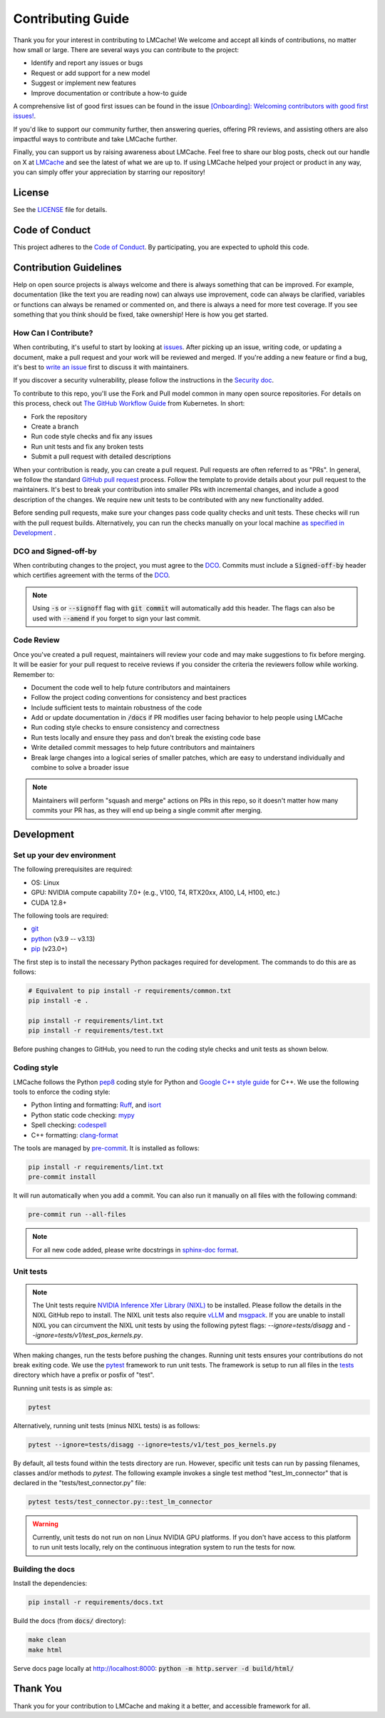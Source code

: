 Contributing Guide
==================

Thank you for your interest in contributing to LMCache! We welcome and accept all kinds of contributions, no matter how small or large. There are several ways you can contribute to the project:

- Identify and report any issues or bugs
- Request or add support for a new model
- Suggest or implement new features
- Improve documentation or contribute a how-to guide

A comprehensive list of good first issues can be found in the issue `[Onboarding]: Welcoming contributors with good first issues! <https://github.com/LMCache/LMCache/issues/627>`_.

If you'd like to support our community further, then answering queries, offering PR reviews, and assisting others are also impactful ways to contribute and take LMCache further.

Finally, you can support us by raising awareness about LMCache. Feel free to share our blog posts, check out our handle on X at `LMCache <https://x.com/lmcache>`_ and see the latest of what we are up to. If using LMCache helped your project or product in any way, you can simply offer your appreciation by starring our repository!

License
-------

See the `LICENSE <https://github.com/LMCache/LMCache/blob/dev/LICENSE>`_ file for details.

Code of Conduct
---------------

This project adheres to the `Code of Conduct <https://github.com/LMCache/LMCache/blob/dev/CODE_OF_CONDUCT.md>`_. By participating, you are expected to uphold this code.

Contribution Guidelines
-----------------------

Help on open source projects is always welcome and there is always something that can be improved. For example, documentation (like the text you are reading now) can always use improvement, code can always be clarified, variables or functions can always be renamed or commented on, and there is always a need for more test coverage. If you see something that you think should be fixed, take ownership! Here is how you get started.

How Can I Contribute?
^^^^^^^^^^^^^^^^^^^^^

When contributing, it's useful to start by looking at `issues <https://github.com/LMCache/LMCache/issues>`_. After picking up an issue, writing code, or updating a document, make a pull request and your work will be reviewed and merged. If you're adding a new feature or find a bug, it's best to `write an issue <https://github.com/LMCache/LMCache/issues/new>`_ first to discuss it with maintainers.

If you discover a security vulnerability, please follow the instructions in the `Security doc <https://github.com/LMCache/LMCache/blob/dev/SECURITY.md>`_.

To contribute to this repo, you'll use the Fork and Pull model common in many open source repositories. For details on this process, check out `The GitHub Workflow Guide <https://github.com/kubernetes/community/blob/master/contributors/guide/github-workflow.md>`_ from Kubernetes. In short:

- Fork the repository
- Create a branch
- Run code style checks and fix any issues
- Run unit tests and fix any broken tests
- Submit a pull request with detailed descriptions

When your contribution is ready, you can create a pull request. Pull requests are often referred to as "PRs". In general, we follow the standard `GitHub pull request <https://help.github.com/en/articles/about-pull-requests>`_ process. Follow the template to provide details about your pull request to the maintainers. It's best to break your contribution into smaller PRs with incremental changes, and include a good description of the changes. We require new unit tests to be contributed with any new functionality added.

Before sending pull requests, make sure your changes pass code quality checks and unit tests. These checks will run with the pull request builds. Alternatively, you can run the checks manually on your local machine `as specified in Development <#development>`_ .

DCO and Signed-off-by
^^^^^^^^^^^^^^^^^^^^^

When contributing changes to the project, you must agree to the `DCO <https://github.com/LMCache/LMCache/blob/dev/DCO>`_. Commits must include a :code:`Signed-off-by` header which certifies agreement with the terms of the `DCO <https://github.com/LMCache/LMCache/blob/dev/DCO>`_.

.. note::

    Using :code:`-s` or :code:`--signoff` flag with :code:`git commit` will automatically add this header. The flags can also be used with :code:`--amend` if you forget to sign your last commit.

Code Review
^^^^^^^^^^^

Once you've created a pull request, maintainers will review your code and may make suggestions to fix before merging. It will be easier for your pull request to receive reviews if you consider the criteria the reviewers follow while working. Remember to:

- Document the code well to help future contributors and maintainers
- Follow the project coding conventions for consistency and best practices
- Include sufficient tests to maintain robustness of the code
- Add or update documentation in :code:`/docs` if PR modifies user facing behavior to help people using LMCache
- Run coding style checks to ensure consistency and correctness
- Run tests locally and ensure they pass and don't break the existing code base
- Write detailed commit messages to help future contributors and maintainers
- Break large changes into a logical series of smaller patches, which are easy to understand individually and combine to solve a broader issue

.. note::

    Maintainers will perform "squash and merge" actions on PRs in this repo, so it doesn't matter how many commits your PR has, as they will end up being a single commit after merging.

Development
-----------

Set up your dev environment
^^^^^^^^^^^^^^^^^^^^^^^^^^^

The following prerequisites are required:

- OS: Linux
- GPU: NVIDIA compute capability 7.0+ (e.g., V100, T4, RTX20xx, A100, L4, H100, etc.)
- CUDA 12.8+

The following tools are required:

- `git <https://git-scm.com>`_
- `python <https://www.python.org>`_ (v3.9 -- v3.13)
- `pip <https://pypi.org/project/pip/>`_ (v23.0+)

The first step is to install the necessary Python packages required for development. The commands to do this are as follows:

.. code-block:: bash

    # Equivalent to pip install -r requirements/common.txt
    pip install -e .

    pip install -r requirements/lint.txt
    pip install -r requirements/test.txt

Before pushing changes to GitHub, you need to run the coding style checks and unit tests as shown below.

Coding style
^^^^^^^^^^^^

LMCache follows the Python `pep8 <https://peps.python.org/pep-0008/>`_ coding style for Python and `Google C++ style guide <https://google.github.io/styleguide/cppguide.html>`_ for C++. We use the following tools to enforce the coding style:

- Python linting and formatting: `Ruff <https://docs.astral.sh/ruff/>`_, and `isort <https://pycqa.github.io/isort/>`_
- Python static code checking: `mypy <https://github.com/python/mypy>`_
- Spell checking: `codespell <https://github.com/codespell-project/codespell>`_
- C++ formatting: `clang-format <https://clang.llvm.org/docs/ClangFormat.html>`_

The tools are managed by `pre-commit <https://pre-commit.com/>`_. It is installed as follows:

.. code-block:: bash

    pip install -r requirements/lint.txt
    pre-commit install

It will run automatically when you add a commit. You can also run it manually on all files with the following command:

.. code-block:: bash

    pre-commit run --all-files

.. note::

    For all new code added, please write docstrings in `sphinx-doc format <https://sphinx-rtd-tutorial.readthedocs.io/en/latest/docstrings.html>`_.

Unit tests
^^^^^^^^^^

.. note::
    The Unit tests require `NVIDIA Inference Xfer Library (NIXL) <https://github.com/ai-dynamo/nixl>`_ to be installed. Please follow the details in the NIXL GitHub repo to install.
    The NIXL unit tests also require `vLLM <https://github.com/vllm-project/vllm>`_ and `msgpack <https://github.com/msgpack/msgpack-python/>`_.
    If you are unable to install NIXL you can circumvent the NIXL unit tests by using the following pytest flags: `--ignore=tests/disagg` and  `--ignore=tests/v1/test_pos_kernels.py`.

When making changes, run the tests before pushing the changes. Running unit tests ensures your contributions do not break exiting code. We use the `pytest <https://docs.pytest.org/>`_ framework to run unit tests. The framework is setup to run all files in the `tests <https://github.com/LMCache/LMCache/tree/dev/tests>`_ directory which have a prefix or posfix of "test".

Running unit tests is as simple as:

.. code-block:: bash

    pytest

Alternatively, running unit tests (minus NIXL tests) is as follows:

.. code-block:: bash

    pytest --ignore=tests/disagg --ignore=tests/v1/test_pos_kernels.py

By default, all tests found within the tests directory are run. However, specific unit tests can run by passing filenames, classes and/or methods to `pytest`. The following example invokes a single test method "test_lm_connector" that is declared in the "tests/test_connector.py" file:

.. code-block:: bash

    pytest tests/test_connector.py::test_lm_connector

.. warning::

    Currently, unit tests do not run on non Linux NVIDIA GPU platforms. If you don't have access to this platform to run unit tests locally, rely on the continuous integration system to run the tests for now.

Building the docs
^^^^^^^^^^^^^^^^^

Install the dependencies:

.. code-block:: bash

    pip install -r requirements/docs.txt

Build the docs (from :code:`docs/` directory):

.. code-block:: bash

    make clean
    make html

Serve docs page locally at http://localhost:8000: :code:`python -m http.server -d build/html/`

Thank You
---------

Thank you for your contribution to LMCache and making it a better, and accessible framework for all. 

